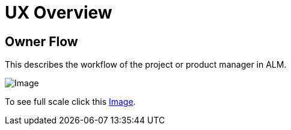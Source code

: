 = UX Overview

== Owner Flow

This describes the workflow of the project or product manager in ALM.

image:ux/Owner%20Flow.png[Image]

To see full scale click this link:ux/Owner%20Flow.png[Image].
